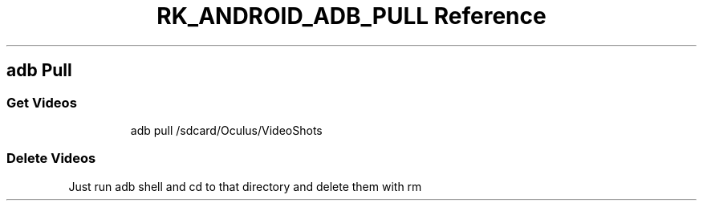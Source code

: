 .\" Automatically generated by Pandoc 3.6.3
.\"
.TH "RK_ANDROID_ADB_PULL Reference" "" "" ""
.SH \f[CR]adb\f[R] Pull
.SS Get Videos
.IP
.EX
adb pull /sdcard/Oculus/VideoShots
.EE
.SS Delete Videos
Just run \f[CR]adb shell\f[R] and \f[CR]cd\f[R] to that directory and
delete them with \f[CR]rm\f[R]
